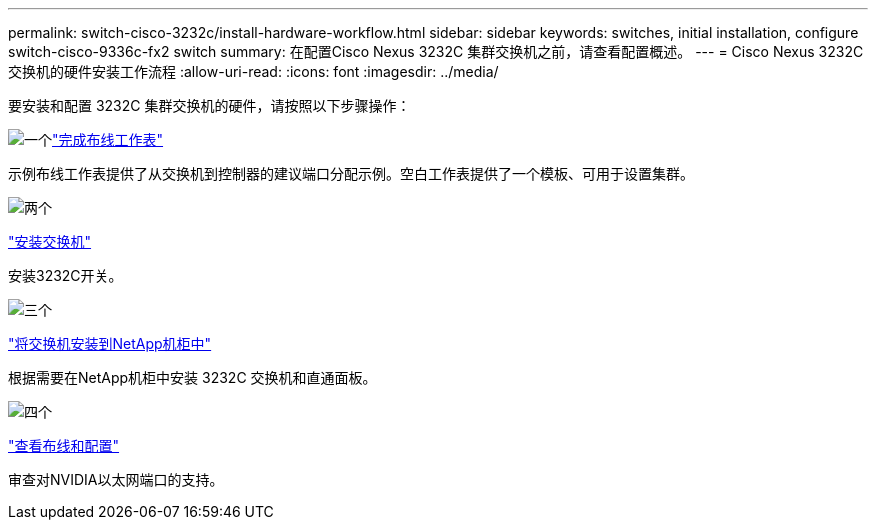 ---
permalink: switch-cisco-3232c/install-hardware-workflow.html 
sidebar: sidebar 
keywords: switches, initial installation, configure switch-cisco-9336c-fx2 switch 
summary: 在配置Cisco Nexus 3232C 集群交换机之前，请查看配置概述。 
---
= Cisco Nexus 3232C 交换机的硬件安装工作流程
:allow-uri-read: 
:icons: font
:imagesdir: ../media/


[role="lead"]
要安装和配置 3232C 集群交换机的硬件，请按照以下步骤操作：

.image:https://raw.githubusercontent.com/NetAppDocs/common/main/media/number-1.png["一个"]link:setup_worksheet_3232c.html["完成布线工作表"]
[role="quick-margin-para"]
示例布线工作表提供了从交换机到控制器的建议端口分配示例。空白工作表提供了一个模板、可用于设置集群。

.image:https://raw.githubusercontent.com/NetAppDocs/common/main/media/number-2.png["两个"]
link:install-switch-3232c.html["安装交换机"]

[role="quick-margin-para"]
安装3232C开关。

.image:https://raw.githubusercontent.com/NetAppDocs/common/main/media/number-3.png["三个"]
link:install-cisco-nexus-3232c.html["将交换机安装到NetApp机柜中"]

[role="quick-margin-para"]
根据需要在NetApp机柜中安装 3232C 交换机和直通面板。

.image:https://raw.githubusercontent.com/NetAppDocs/common/main/media/number-4.png["四个"]
link:cabling-considerations-3232c.html["查看布线和配置"]

[role="quick-margin-para"]
审查对NVIDIA以太网端口的支持。
